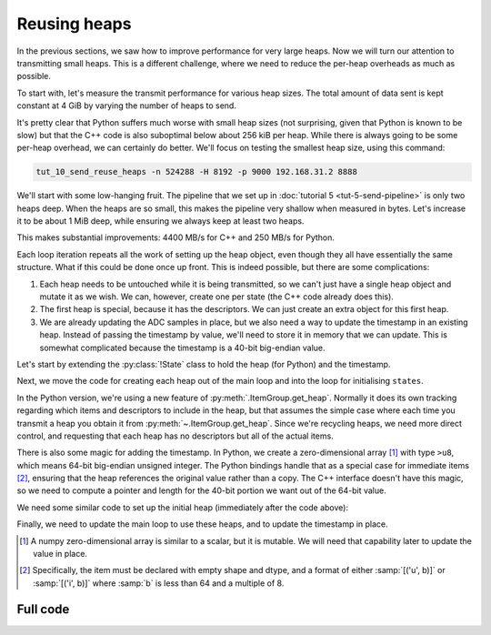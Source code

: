 Reusing heaps
=============
In the previous sections, we saw how to improve performance for very large
heaps. Now we will turn our attention to transmitting small heaps. This is a
different challenge, where we need to reduce the per-heap overheads as much as
possible.

To start with, let's measure the transmit performance for various heap sizes.
The total amount of data sent is kept constant at 4 GiB by varying the number of
heaps to send.

.. image:: tut-10-send-reuse-heaps-plot.svg

It's pretty clear that Python suffers much worse with small heap sizes (not
surprising, given that Python is known to be slow) but that the C++ code is
also suboptimal below about 256 kiB per heap. While there is always going to
be some per-heap overhead, we can certainly do better. We'll focus on testing
the smallest heap size, using this command:

.. code-block:: sh

   tut_10_send_reuse_heaps -n 524288 -H 8192 -p 9000 192.168.31.2 8888

We'll start with some low-hanging fruit. The pipeline that we set up in
:doc:`tutorial 5 <tut-5-send-pipeline>` is only two heaps deep. When the heaps
are so small, this makes the pipeline very shallow when measured in bytes.
Let's increase it to be about 1 MiB deep, while ensuring we always keep at
least two heaps.

.. tab-set-code::

 .. code-block:: python
    :dedent: 0

        config = spead2.send.StreamConfig(rate=0.0, max_heaps=max(2, 1024 * 1024 // args.heap_size))
        ...
        states = [State(adc_samples=np.ones(heap_size, np.int8)) for _ in range(config.max_heaps)]

 .. code-block:: c++
    :dedent: 0

        config.set_max_heaps(std::max(std::int64_t(2), 1024 * 1024 / heap_size));
        ...
        std::vector<state> states(config.get_max_heaps());

This makes substantial improvements: 4400 MB/s for C++ and 250 MB/s for
Python.

Each loop iteration repeats all the work of setting up the heap object, even
though they all have essentially the same structure. What if this could be
done once up front. This is indeed possible, but there are some complications:

1. Each heap needs to be untouched while it is being transmitted, so we can't
   just have a single heap object and mutate it as we wish. We can, however,
   create one per state (the C++ code already does this).

2. The first heap is special, because it has the descriptors. We can just
   create an extra object for this first heap.

3. We are already updating the ADC samples in place, but we also need a way to
   update the timestamp in an existing heap. Instead of passing the timestamp
   by value, we'll need to store it in memory that we can update. This is
   somewhat complicated because the timestamp is a 40-bit big-endian value.

Let's start by extending the :py:class:`!State` class to hold the heap (for
Python) and the timestamp.

.. tab-set-code::

 .. code-block:: python

    @dataclass
    class State:
        adc_samples: np.ndarray
        timestamp: np.ndarray
        heap: spead2.send.Heap
        future: asyncio.Future[int] = field(default_factory=asyncio.Future)
        ...

 .. code-block:: c++

    struct state
    {
        std::future<spead2::item_pointer_t> future;
        std::vector<std::int8_t> adc_samples;
        std::uint64_t timestamp;  // big endian
        spead2::send::heap heap;
        ...
    };

Next, we move the code for creating each heap out of the main loop and into
the loop for initialising ``states``.

.. tab-set-code::

 .. code-block:: python
    :dedent: 0

        states = []
        for i in range(config.max_heaps):
            adc_samples = np.ones(heap_size, np.int8)
            timestamp = np.array(0, ">u8")
            item_group["timestamp"].value = timestamp
            item_group["adc_samples"].value = adc_samples
            heap = item_group.get_heap(descriptors="none", data="all")
            states.append(State(adc_samples=adc_samples, timestamp=timestamp, heap=heap))

 .. code-block:: c++
    :dedent: 0

        std::vector<state> states(config.get_max_heaps());
        for (std::size_t i = 0; i < states.size(); i++)
        {
            auto &state = states[i];
            auto &heap = state.heap;
            auto &adc_samples = state.adc_samples;
            auto &timestamp = state.timestamp;
            adc_samples.resize(heap_size);
            heap.add_item(timestamp_desc.id, (char *) &timestamp + 3, 5, true);
            heap.add_item(
                adc_samples_desc.id,
                adc_samples.data(),
                adc_samples.size() * sizeof(adc_samples[0]),
                true
            );
        }

In the Python version, we're using a new feature of
:py:meth:`.ItemGroup.get_heap`. Normally it does its own tracking
regarding which items and descriptors to include in the heap, but that
assumes the simple case where each time you transmit a heap you obtain it
from :py:meth:`~.ItemGroup.get_heap`. Since we're recycling heaps, we need
more direct control, and requesting that each heap has no descriptors but all
of the actual items.

There is also some magic for adding the timestamp. In Python, we create a
zero-dimensional array [#zdarr]_ with type ``>u8``, which means 64-bit big-endian
unsigned integer. The Python bindings handle that as a special case for
immediate items [#imm]_, ensuring that the heap references the original
value rather than a copy. The C++ interface doesn't have this magic, so we
need to compute a pointer and length for the 40-bit portion we want out of the
64-bit value.

We need some similar code to set up the initial heap (immediately after the
code above):

.. tab-set-code::

 .. code-block:: python
    :dedent: 0

        item_group["timestamp"].value = states[0].timestamp
        item_group["adc_samples"].value = states[0].adc_samples
        first_heap = item_group.get_heap(descriptors="all", data="all")

 .. code-block:: c++
    :dedent: 0

        spead2::send::heap first_heap;
        first_heap.add_descriptor(timestamp_desc);
        first_heap.add_descriptor(adc_samples_desc);
        first_heap.add_item(timestamp_desc.id, (char *) &states[0].timestamp + 3, 5, true);
        first_heap.add_item(
            adc_samples_desc.id,
            states[0].adc_samples.data(),
            states[0].adc_samples.size() * sizeof(states[0].adc_samples.size()),
            true
        );

Finally, we need to update the main loop to use these heaps, and to update the
timestamp in place.

.. tab-set-code::

 .. code-block:: python
    :dedent: 0

        for i in range(n_heaps):
            state = states[i % len(states)]
            await state.future  # Wait for any previous use of this state to complete
            state.adc_samples.fill(np.int_(i))
            state.timestamp[()] = i * heap_size
            heap = first_heap if i == 0 else state.heap
            state.future = stream.async_send_heap(heap)

 .. code-block:: c++
    :dedent: 0

    #include <spead2/common_endian.h>
    ...

        for (int i = 0; i < n_heaps; i++)
        {
            auto &state = states[i % states.size()];
            // Wait for any previous use of this state to complete
            state.future.wait();
            auto &heap = (i == 0) ? first_heap : state.heap;
            auto &adc_samples = state.adc_samples;
            state.timestamp = spead2::htobe(std::uint64_t(i * heap_size));
            std::fill(adc_samples.begin(), adc_samples.end(), i);
            state.future = stream.async_send_heap(heap, boost::asio::use_future);
        }

.. [#zdarr] A numpy zero-dimensional array is similar to a scalar, but it is
   mutable. We will need that capability later to update the value in place.

.. [#imm] Specifically, the item must be declared with empty shape and dtype,
   and a format of either :samp:`[('u', b)]` or :samp:`[('i', b)]` where
   :samp:`b` is less than 64 and a multiple of 8.


Full code
---------
.. tab-set-code::

   .. literalinclude:: ../examples/tut_10_send_reuse_heaps.py
      :language: python

   .. literalinclude:: ../examples/tut_10_send_reuse_heaps.cpp
      :language: c++
